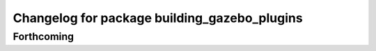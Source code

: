 ^^^^^^^^^^^^^^^^^^^^^^^^^^^^^^^^^^^^^^^^^^^^^
Changelog for package building_gazebo_plugins
^^^^^^^^^^^^^^^^^^^^^^^^^^^^^^^^^^^^^^^^^^^^^

Forthcoming
-----------
